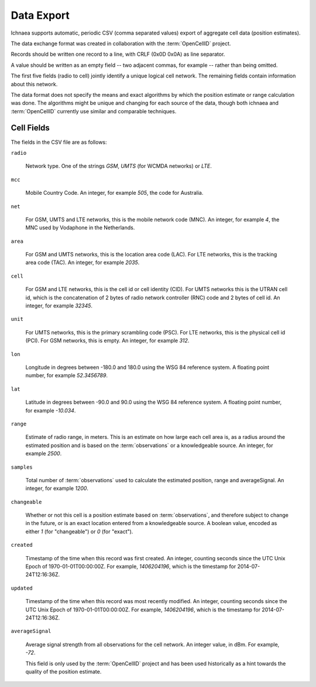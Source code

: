 .. _import_export:

===========
Data Export
===========

Ichnaea supports automatic, periodic CSV (comma separated values) export
of aggregate cell data (position estimates).

The data exchange format was created in collaboration with the
:term:`OpenCellID` project.

Records should be written one record to a line, with CRLF (0x0D 0x0A)
as line separator.

A value should be written as an empty field -- two adjacent commas, for
example -- rather than being omitted.

The first five fields (radio to cell) jointly identify a unique logical cell
network. The remaining fields contain information about this network.

The data format does not specify the means and exact algorithms by which the
position estimate or range calculation was done. The algorithms might be
unique and changing for each source of the data, though both ichnaea and
:term:`OpenCellID` currently use similar and comparable techniques.


Cell Fields
-----------

The fields in the CSV file are as follows:


``radio``

    Network type. One of the strings `GSM`,
    `UMTS` (for WCMDA networks) or `LTE`.

``mcc``

    Mobile Country Code. An integer, for example `505`, the code for Australia.

``net``

    For GSM, UMTS and LTE networks, this is the mobile network code (MNC).
    An integer, for example `4`, the MNC used by Vodaphone in the Netherlands.

``area``

    For GSM and UMTS networks, this is the location area code (LAC). For LTE
    networks, this is the tracking area code (TAC).
    An integer, for example `2035`.

``cell``

    For GSM and LTE networks, this is the cell id or cell identity (CID).
    For UMTS networks this is the UTRAN cell id, which is the concatenation
    of 2 bytes of radio network controller (RNC) code and 2 bytes of cell id.
    An integer, for example `32345`.

``unit``

    For UMTS networks, this is the primary scrambling code (PSC). For LTE
    networks, this is the physical cell id (PCI). For GSM networks,
    this is empty. An integer, for example `312`.

``lon``

    Longitude in degrees between -180.0 and 180.0 using the WSG 84 reference
    system. A floating point number, for example `52.3456789`.

``lat``

    Latitude in degrees between -90.0 and 90.0 using the WSG 84 reference
    system. A floating point number, for example `-10.034`.

``range``

    Estimate of radio range, in meters. This is an estimate on how large each
    cell area is, as a radius around the estimated position and is based on
    the :term:`observations` or a knowledgeable source.
    An integer, for example `2500`.

``samples``

    Total number of :term:`observations` used to calculate the estimated
    position, range and averageSignal. An integer, for example `1200`.

``changeable``

    Whether or not this cell is a position estimate based on
    :term:`observations`, and therefore subject to change in the future,
    or is an exact location entered from a knowledgeable source. A boolean
    value, encoded as either `1` (for "changeable") or `0` (for "exact").

``created``

    Timestamp of the time when this record was first created. An integer,
    counting seconds since the UTC Unix Epoch of 1970-01-01T00:00:00Z.
    For example, `1406204196`, which is the timestamp for 2014-07-24T12:16:36Z.

``updated``

    Timestamp of the time when this record was most recently modified. An
    integer, counting seconds since the UTC Unix Epoch of 1970-01-01T00:00:00Z.
    For example, `1406204196`, which is the timestamp for 2014-07-24T12:16:36Z.

``averageSignal``

    Average signal strength from all observations for the cell network.
    An integer value, in dBm. For example, `-72`.

    This field is only used by the :term:`OpenCellID` project and has
    been used historically as a hint towards the quality of the
    position estimate.
